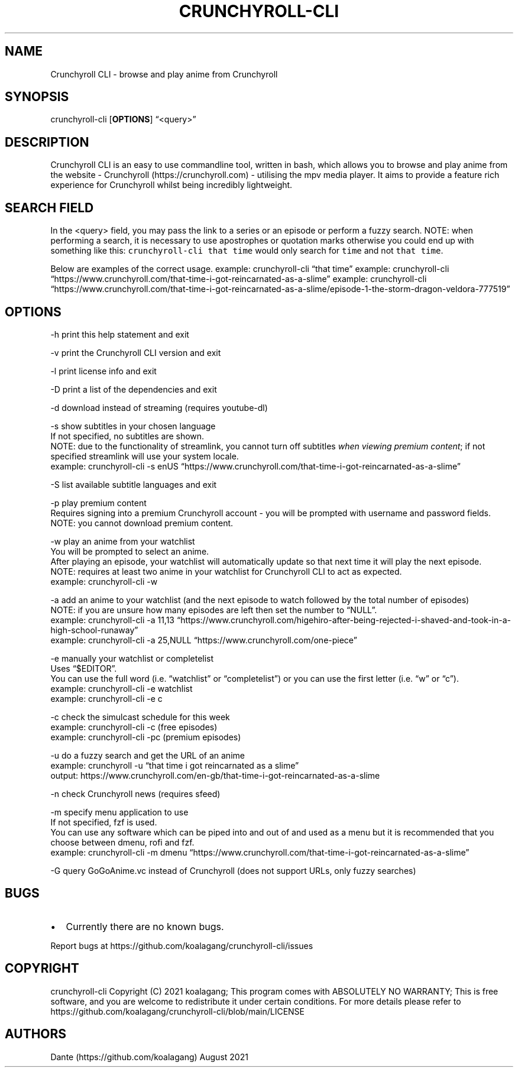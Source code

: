 .IX Title "CRUNCHYROLL-CLI 1"
.TH CRUNCHYROLL-CLI 1 "August 2021" "Crunchyroll CLI 1.8" "Crunchyroll CLI"
.hy
.SH NAME
.PP
Crunchyroll CLI - browse and play anime from Crunchyroll
.SH SYNOPSIS
.PP
crunchyroll-cli [\f[B]OPTIONS\f[R]] \[lq]<query>\[rq]
.SH DESCRIPTION
.PP
Crunchyroll CLI is an easy to use commandline tool, written in
bash, which allows you to browse and play anime from the website -
Crunchyroll (https://crunchyroll.com) - utilising the mpv media player.
It aims to provide a feature rich experience for Crunchyroll whilst being
incredibly lightweight.
.SH SEARCH FIELD
.PP
In the <query> field, you may pass the link to a series or an episode or perform
a fuzzy search.
NOTE: when performing a search, it is necessary to use apostrophes or
quotation marks otherwise you could end up with something like this:
\f[C]crunchyroll-cli that time\f[R] would only search for \f[C]time\f[R]
and not \f[C]that time\f[R].
.PP
Below are examples of the correct usage.
example: crunchyroll-cli \[lq]that time\[rq] example: crunchyroll-cli
\[lq]https://www.crunchyroll.com/that-time-i-got-reincarnated-as-a-slime\[rq]
example: crunchyroll-cli
\[lq]https://www.crunchyroll.com/that-time-i-got-reincarnated-as-a-slime/episode-1-the-storm-dragon-veldora-777519\[rq]
.SH OPTIONS
.PP
-h print this help statement and exit
.PP
-v print the Crunchyroll CLI version and exit
.PP
-l print license info and exit
.PP
-D print a list of the dependencies and exit
.PP
-d download instead of streaming (requires youtube-dl)
.PP
-s show subtitles in your chosen language
    If not specified, no subtitles are shown.
    NOTE: due to the functionality of streamlink, you cannot turn off
subtitles \f[I]when viewing premium content\f[R]; if not specified
streamlink will use your system locale.
    example: crunchyroll-cli -s enUS
\[lq]https://www.crunchyroll.com/that-time-i-got-reincarnated-as-a-slime\[rq]
.PP
-S list available subtitle languages and exit
.PP
-p play premium content
    Requires signing into a premium Crunchyroll account - you will be prompted with username and password fields.
    NOTE: you cannot download premium content.
.PP
-w play an anime from your watchlist
    You will be prompted to select an anime.
    After playing an episode, your watchlist will automatically update so
that next time it will play the next episode.
    NOTE: requires at least two anime in your watchlist for Crunchyroll CLI
to act as expected.
    example: crunchyroll-cli -w
.PP
-a add an anime to your watchlist (and the next episode to watch
followed by the total number of episodes)
    NOTE: if you are unsure how
many episodes are left then set the number to \[lq]NULL\[rq].
    example: crunchyroll-cli -a 11,13
\[lq]https://www.crunchyroll.com/higehiro-after-being-rejected-i-shaved-and-took-in-a-high-school-runaway\[rq]
    example: crunchyroll-cli -a 25,NULL
\[lq]https://www.crunchyroll.com/one-piece\[rq]
.PP
-e manually your watchlist or completelist
    Uses \[lq]$EDITOR\[rq].
    You can use the full word (i.e.\ \[lq]watchlist\[rq] or
\[lq]completelist\[rq]) or you can use the first letter
(i.e.\ \[lq]w\[rq] or \[lq]c\[rq]).
    example: crunchyroll-cli -e watchlist
    example: crunchyroll-cli -e c
.PP
-c check the simulcast schedule for this week
    example: crunchyroll-cli -c (free episodes)
    example: crunchyroll-cli -pc (premium episodes)
.PP
-u do a fuzzy search and get the URL of an anime
    example: crunchyroll -u
\[lq]that time i got reincarnated as a slime\[rq]
    output: https://www.crunchyroll.com/en-gb/that-time-i-got-reincarnated-as-a-slime
.PP
-n check Crunchyroll news (requires sfeed)
.PP
-m specify menu application to use
    If not specified, fzf is used.
    You can use any software which can be piped into and out of and used as
a menu but it is recommended that you choose between dmenu, rofi and
fzf.
    example: crunchyroll-cli -m dmenu
\[lq]https://www.crunchyroll.com/that-time-i-got-reincarnated-as-a-slime\[rq]
.PP
-G query GoGoAnime.vc instead of Crunchyroll (does not support URLs, only fuzzy searches)
.SH BUGS
.IP \[bu] 2
Currently there are no known bugs.
.PP
Report bugs at https://github.com/koalagang/crunchyroll-cli/issues
.SH COPYRIGHT
.PP
crunchyroll-cli Copyright (C) 2021 koalagang; This program comes with
ABSOLUTELY NO WARRANTY; This is free software, and you are welcome to
redistribute it under certain conditions.
For more details please refer to
https://github.com/koalagang/crunchyroll-cli/blob/main/LICENSE
.SH AUTHORS
Dante (https://github.com/koalagang) August 2021
